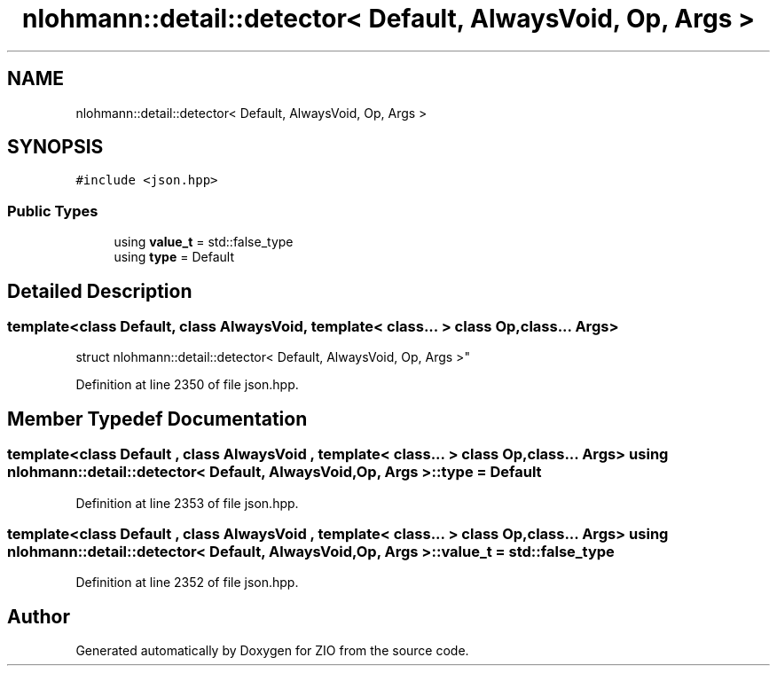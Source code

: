 .TH "nlohmann::detail::detector< Default, AlwaysVoid, Op, Args >" 3 "Fri Jan 3 2020" "ZIO" \" -*- nroff -*-
.ad l
.nh
.SH NAME
nlohmann::detail::detector< Default, AlwaysVoid, Op, Args >
.SH SYNOPSIS
.br
.PP
.PP
\fC#include <json\&.hpp>\fP
.SS "Public Types"

.in +1c
.ti -1c
.RI "using \fBvalue_t\fP = std::false_type"
.br
.ti -1c
.RI "using \fBtype\fP = Default"
.br
.in -1c
.SH "Detailed Description"
.PP 

.SS "template<class Default, class AlwaysVoid, template< class\&.\&.\&. > class Op, class\&.\&.\&. Args>
.br
struct nlohmann::detail::detector< Default, AlwaysVoid, Op, Args >"

.PP
Definition at line 2350 of file json\&.hpp\&.
.SH "Member Typedef Documentation"
.PP 
.SS "template<class Default , class AlwaysVoid , template< class\&.\&.\&. > class Op, class\&.\&.\&. Args> using \fBnlohmann::detail::detector\fP< Default, AlwaysVoid, Op, Args >::\fBtype\fP =  Default"

.PP
Definition at line 2353 of file json\&.hpp\&.
.SS "template<class Default , class AlwaysVoid , template< class\&.\&.\&. > class Op, class\&.\&.\&. Args> using \fBnlohmann::detail::detector\fP< Default, AlwaysVoid, Op, Args >::\fBvalue_t\fP =  std::false_type"

.PP
Definition at line 2352 of file json\&.hpp\&.

.SH "Author"
.PP 
Generated automatically by Doxygen for ZIO from the source code\&.
